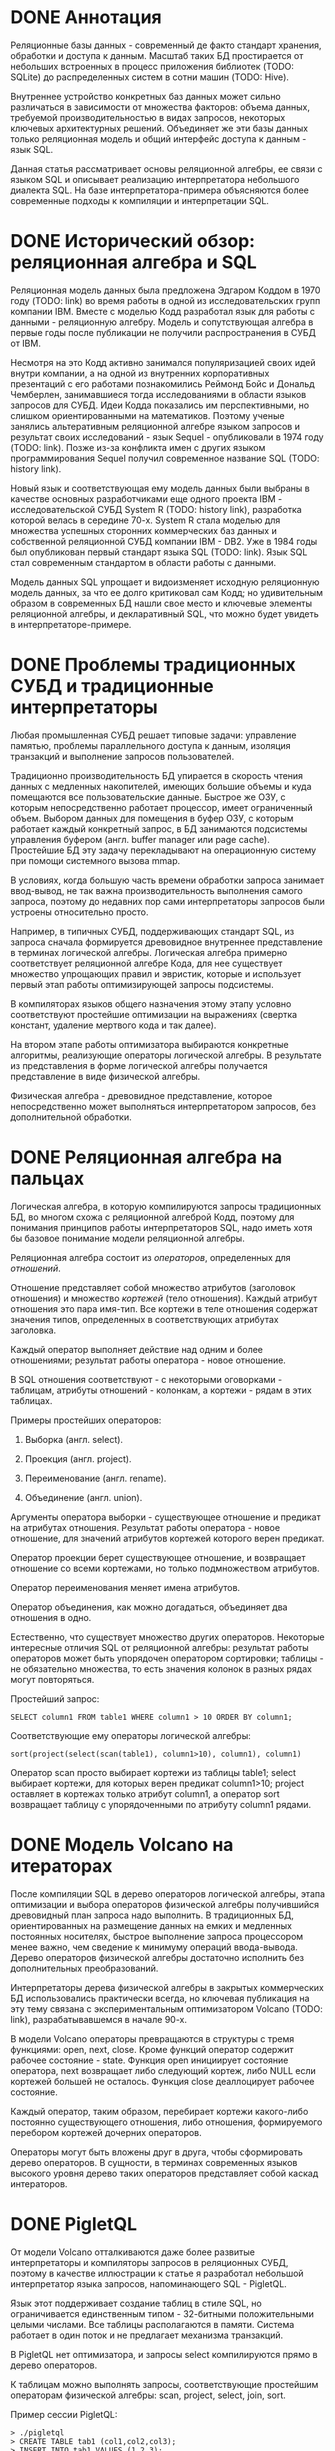 * DONE Аннотация

  Реляционные базы данных - современный де факто стандарт хранения, обработки и доступа к данным.
  Масштаб таких БД простирается от небольших встроенных в процесс приложения библиотек (TODO:
  SQLite) до распределенных систем в сотни машин (TODO: Hive).

  Внутреннее устройство конкретных баз данных может сильно различаться в зависимости от множества
  факторов: объема данных, требуемой производительностью в видах запросов, некоторых ключевых
  архитектурных решений. Объединяет же эти базы данных только реляционная модель и общий интерфейс
  доступа к данным - язык SQL.

  Данная статья рассматривает основы реляционной алгебры, ее связи с языком SQL и описывает
  реализацию интерпретатора небольшого диалекта SQL. На базе интерпретатора-примера объясняются
  более современные подходы к компиляции и интерпретации SQL.

* DONE Исторический обзор: реляционная алгебра и SQL

  Реляционная модель данных была предложена Эдгаром Коддом в 1970 году (TODO: link) во время работы
  в одной из исследовательских групп компании IBM. Вместе с моделью Кодд разработал язык для работы
  с данными - реляционную алгебру. Модель и сопутствующая алгебра в первые годы после публикации не
  получили распространения в СУБД от IBM.

  Несмотря на это Кодд активно занимался популяризацией своих идей внутри компании, а на одной из
  внутренних корпоративных презентаций с его работами познакомились Реймонд Бойс и Дональд
  Чемберлен, занимавшиеся тогда исследованиями в области языков запросов для СУБД. Идеи Кодда
  показались им перспективными, но слишком ориентированными на математиков. Поэтому ученые занялись
  альтеративным реляционной алгебре языком запросов и результат своих исследований - язык Sequel -
  опубликовали в 1974 году (TODO: link). Позже из-за конфликта имен с других языком программирования
  Sequel получил современное название SQL (TODO: history link).

  Новый язык и соответствующая ему модель данных были выбраны в качестве основных разработчиками еще
  одного проекта IBM - исследовательской СУБД System R (TODO: history link), разработка которой
  велась в середине 70-х. System R стала моделью для множества успешных сторонних коммерческих баз
  данных и собственной реляционной СУБД компании IBM - DB2. Уже в 1984 годы был опубликован первый
  стандарт языка SQL (TODO: link). Язык SQL стал современным стандартом в области работы с данными.

  Модель данных SQL упрощает и видоизменяет исходную реляционную модель данных, за что ее долго
  критиковал сам Кодд; но удивительным образом в современных БД нашли свое место и ключевые элементы
  реляционной алгебры, и декларативный SQL, что можно будет увидеть в интерпретаторе-примере.

* DONE Проблемы традиционных СУБД и традиционные интерпретаторы

  Любая промышленная СУБД решает типовые задачи: управление памятью, проблемы параллельного доступа
  к данным, изоляция транзакций и выполнение запросов пользователей.

  Традиционно производительность БД упирается в скорость чтения данных с медленных накопителей,
  имеющих большие объемы и куда помещаются все пользовательские данные. Быстрое же ОЗУ, с которым
  непосредственно работает процессор, имеет ограниченный объем. Выбором данных для помещения в буфер
  ОЗУ, с которым работает каждый конкретный запрос, в БД занимаются подсистемы управления буфером
  (англ. buffer manager или page cache). Простейшие БД эту задачу перекладывают на операционную
  систему при помощи системного вызова mmap.

  В условиях, когда большую часть времени обработки запроса занимает ввод-вывод, не так важна
  производительность выполнения самого запроса, поэтому до недавних пор сами интерпретаторы запросов
  были устроены относительно просто.

  # TODO: a picture

  Например, в типичных СУБД, поддерживающих стандарт SQL, из запроса сначала формируется древовидное
  внутреннее представление в терминах логической алгебры. Логическая алгебра примерно соответствует
  реляционной алгебре Кода, для нее существует множество упрощающих правил и эвристик, которые и
  использует первый этап работы оптимизирующей запросы подсистемы.

  В компиляторах языков общего назначения этому этапу условно соответствуют простейшие оптимизации на
  выражениях (свертка констант, удаление мертвого кода и так далее).

  На втором этапе работы оптимизатора выбираются конкретные алгоритмы, реализующие операторы
  логической алгебры. В результате из представления в форме логической алгебры получается
  представление в виде физической алгебры.

  Физическая алгебра - древовидное представление, которое непосредственно может выполняться
  интерпретатором запросов, без дополнительной обработки.

* DONE Реляционная алгебра на пальцах

  Логическая алгебра, в которую компилируются запросы традиционных БД, во многом схожа с реляционной
  алгеброй Кодд, поэтому для понимания принципов работы интерпретаторов SQL, надо иметь хотя бы
  базовое понимание модели реляционной алгебры.

  Реляционная алгебра состоит из /операторов/, определенных для /отношений/.

  Отношение представляет собой множество атрибутов (заголовок отношения) и множество /кортежей/ (тело
  отношения). Каждый атрибут отношения это пара имя-тип. Все кортежи в теле отношения содержат
  значения типов, определенных в соответствующих атрибутах заголовка.

  Каждый оператор выполняет действие над одним и более отношениями; результат работы оператора -
  новое отношение.

  В SQL отношения соответствуют - с некоторыми оговорками - таблицам, атрибуты отношений - колонкам,
  а кортежи - рядам в этих таблицах.

  Примеры простейших операторов:

  1. Выборка (англ. select).

  2. Проекция (англ. project).

  3. Переименование (англ. rename).

  4. Объединение (англ. union).

  Аргументы оператора выборки - существующее отношение и предикат на атрибутах отношения. Результат
  работы оператора - новое отношение, для значений атрибутов кортежей которого верен предикат.

  Оператор проекции берет существующее отношение, и возвращает отношение со всеми кортежами, но
  только подмножеством атрибутов.

  Оператор переименования меняет имена атрибутов.

  Оператор объединения, как можно догадаться, объединяет два отношения в одно.

  Естественно, что существует множество других операторов. Некоторые интересные отличия SQL от
  реляционной алгебры: результат работы операторов может быть упорядочен оператором сортировки;
  таблицы - не обязательно множества, то есть значения колонок в разных рядах могут повторяться.

  Простейший запрос:

  #+BEGIN_EXAMPLE
  SELECT column1 FROM table1 WHERE column1 > 10 ORDER BY column1;
  #+END_EXAMPLE

  Соответствующие ему операторы логической алгебры:

  #+BEGIN_EXAMPLE
  sort(project(select(scan(table1), column1>10), column1), column1)
  #+END_EXAMPLE

  Оператор scan просто выбирает кортежи из таблицы table1; select выбирает кортежи, для которых
  верен предикат column1>10; project оставляет в кортежах только атрибут column1, а оператор sort
  возвращает таблицу с упорядоченными по атрибуту column1 рядами.

* DONE Модель Volcano на итераторах

  После компиляции SQL в дерево операторов логической алгебры, этапа оптимизации и выбора операторов
  физической алгебры получившийся древовидный план запроса надо выполнить. В традиционных БД,
  ориентированных на размещение данных на емких и медленных постоянных носителях, быстрое выполнение
  запроса процессором менее важно, чем сведение к минимуму операций ввода-вывода. Дерево операторов
  физической алгебры достаточно исполнить без дополнительных преобразований.

  Интерпретаторы дерева физической алгебры в закрытых коммерческих БД использовались практически
  всегда, но ключевая публикация на эту тему связана с экспериментальным оптимизатором Volcano
  (TODO: link), разрабатывавшемся в начале 90-х.

  В модели Volcano операторы превращаются в структуры с тремя функциями: open, next, close. Кроме
  функций оператор содержит рабочее состояние - state. Функция open инициирует состояние оператора,
  next возвращает либо следующий кортеж, либо NULL если кортежей большей не осталось. Функция close
  деаллоцирует рабочее состояние.

  Каждый оператор, таким образом, перебирает кортежи какого-либо
  постоянно существующего отношения, либо отношения, формируемого перебором кортежей дочерних
  операторов.

  # TODO: picture

  Операторы могут быть вложены друг в друга, чтобы сформировать дерево операторов. В сущности, в
  терминах современных языков высокого уровня дерево таких операторов представляет собой каскад
  интераторов.

* DONE PigletQL

  От модели Volcano отталкиваются даже более развитые интерпретаторы и компиляторы запросов в
  реляционных СУБД, поэтому в качестве иллюстрации к статье я разработал небольшой интерпретатор
  языка запросов, напоминающего SQL - PigletQL.

  Язык этот поддерживает создание таблиц в стиле SQL, но ограничивается единственным типом -
  32-битными положительными целыми числами. Все таблицы располагаются в памяти. Система работает в
  один поток и не предлагает механизма транзакций.

  В PigletQL нет оптимизатора, и запросы select компилируются прямо в дерево операторов.

  К таблицам можно выполнять запросы, соответствующие простейшим операторам физической алгебры: scan,
  project, select, join, sort.

  Пример сессии PigletQL:

  #+BEGIN_EXAMPLE
  > ./pigletql
  > CREATE TABLE tab1 (col1,col2,col3);
  > INSERT INTO tab1 VALUES (1,2,3);
  > INSERT INTO tab1 VALUES (4,5,6);
  > SELECT col1,col2,col3 FROM tab1;
  col1 col2 col3
  1 2 3
  4 5 6
  rows: 2
  > SELECT col1 FROM tab1 ORDER BY col1 DESC;
  col1
  4
  1
  rows: 2
  #+END_EXAMPLE

*** DONE Отношения и кортежи

    Простейшие сущности в PigletQL: отношения (англ. relations) и кортежи (англ. tuples).

    Отношения это плоские таблицы, создаваемые с заданным количеством атрибутов (функция relation_create) или с
    атрибутами, позаимствованными у кортежа (функция relation_create_for_tuple):

    #+BEGIN_SRC c

      /* see pigletql-eval.h */
      typedef struct relation_t relation_t;

      relation_t *relation_create(const attr_name_t *attr_names, const uint16_t attr_num);

      relation_t *relation_create_for_tuple(const tuple_t *tuple);

      /* see pigletql-eval.c */
      struct relation_t {
          attr_name_t attr_names[MAX_ATTR_NUM];
          uint16_t attr_num;

          value_type_t *tuples;
          uint32_t tuple_num;
          uint32_t tuple_slots;
      };

    #+END_SRC

    Кортежи устроены несколько сложнее, напрямую их создать нельзя, а можно только получить из
    оператора, перебирающего кортежи либо отношения-источника, либо вложенного оператора:

    #+BEGIN_SRC c
      /* see pigletql-eval.h */
      typedef struct tuple_t tuple_t;

      /* see pigletql-eval.c */

      typedef enum tuple_tag {
          TUPLE_SOURCE,
          TUPLE_PROJECT,
          TUPLE_JOIN
      } tuple_tag;

      /* A unified tuple type passed between operators */
      struct tuple_t {
          tuple_tag tag;
          union {
              tuple_source_t source;
              tuple_project_t project;
              tuple_join_t join;
          } as;
      };

      /* Source tuple is a reference to raw data in the relations */
      typedef struct tuple_source_t {
          /* A reference to a relation containing the tuple */
          const relation_t *relation;
          /* A reference to the values in the relation containing the tuple */
          uint32_t tuple_i;
      } tuple_source_t;

      /* A projected tuple is a reference to another tuple giving access to a subset of referenced tuple
       * attributes only */
      typedef struct tuple_project_t {
          /* a reference to tuple to project attributes from  */
          tuple_t *source_tuple;
          /* projected attributes */
          attr_name_t attr_names[MAX_ATTR_NUM];
          uint16_t attr_num;
      } tuple_project_t;

      /* A joined tuple is a tuple containing attributes from 2 source tuples  */
      typedef struct tuple_join_t {
          /* Contained tuples to join attributes from */
          tuple_t *left_source_tuple;
          tuple_t *right_source_tuple;
      } tuple_join_t;

    #+END_SRC

    Кортежи в PigletQL бывают трех видов: непосредственно ссылающиеся на данные в отношении
    (tuple_source_t), ограничивающие список доступных атрибутов (tuple_project_t) и соединяющие
    атрибуты из двух вложенных кортежей (tuple_join_t). Функции, обращающиеся к значениями
    атрибутов, работают по-разному для каждого из видов кортежей в зависимости от тега кортежа.

    Вот, например, функция, получающее значение атрибута в кортеже:

    #+BEGIN_SRC c
    /* see pigletql-eval.h */

    value_type_t tuple_get_attr_value(const tuple_t *tuple, const attr_name_t attr_name);

    /* see pigletql-eval.c */

    value_type_t tuple_get_attr_value(const tuple_t *tuple, const attr_name_t attr_name)
    {
        if (tuple->tag == TUPLE_SOURCE)
            return tuple_source_get_attr_value(&tuple->as.source, attr_name);
        else if (tuple->tag == TUPLE_PROJECT)
            return tuple_project_get_attr_value(&tuple->as.project, attr_name);
        else if (tuple->tag == TUPLE_JOIN)
            return tuple_join_get_attr_value(&tuple->as.join, attr_name);
        else
            assert(false);
    }

    static value_type_t tuple_source_get_attr_value(const tuple_source_t *source, const attr_name_t attr_name)
    {
        const relation_t *relation = source->relation;
        uint16_t attr_i = relation_attr_i_by_name(relation, attr_name);
        return relation_tuple_values_by_id(relation, source->tuple_i)[attr_i];
    }

    static value_type_t tuple_project_get_attr_value(const tuple_project_t *project, const attr_name_t attr_name)
    {
        for (size_t attr_i = 0; attr_i < project->attr_num; attr_i++ )
            if (strcmp(project->attr_names[attr_i], attr_name) == 0)
                return tuple_get_attr_value(project->source_tuple, attr_name);
        assert(false);
    }

    static value_type_t tuple_join_get_attr_value(const tuple_join_t *join, const attr_name_t attr_name)
    {
        if (tuple_has_attr(join->left_source_tuple, attr_name))
            return tuple_get_attr_value(join->left_source_tuple, attr_name);
        else if (tuple_has_attr(join->right_source_tuple, attr_name))
            return tuple_get_attr_value(join->right_source_tuple, attr_name);
        else
            assert(false);
    }

    #+END_SRC

*** DONE Устройство операторов

    Для выполнения запросов PigletQL использует систему, похожую на Volcano. Оператор это три
    основных функции (op_open, op_next, op_close) и состояние (state):

    #+BEGIN_SRC c
      /* see pigletql-eval.h */

      /*
       * Operators iterate over relation tuples or tuples returned from other operators using 3 standard
       * ops: open, next, close.
       */
      typedef struct operator_t operator_t;

      typedef void (*op_open)(void *state);
      typedef tuple_t *(*op_next)(void *state);
      typedef void (*op_close)(void *state);
      typedef void (*op_destroy)(operator_t *state);

      /* The operator itself is just 4 pointers to related ops and operator state */
      struct operator_t {
          op_open open;
          op_next next;
          op_close close;
          op_destroy destroy;

          void *state;
      } ;

      /* see pigletql-eval.с */
    #+END_SRC

    Дополнительная функция op_destroy освобождает ресурсы всего дерева операторов целиком. Состояние
    в state - произвольные данные, которые аллоцируются и деаллоциются в функциях op_open/op_close.

    Пример использования простейшего из операторов (scan_op):

    #+BEGIN_SRC c
      /* see pigletql-eval-test.c */

      /* ...relation created... */

      operator_t *scan_op = scan_op_create(relation);

      scan_op->open(scan_op->state);

      size_t tuples_received = 0;
      tuple_t *tuple = NULL;
      while((tuple = scan_op->next(scan_op->state)))
          tuples_received++;

      scan_op->close(scan_op->state);

      scan_op->destroy(scan_op);

    #+END_SRC

    Здесь оператор scan просто извлекает все кортежи из отношения одно за другим, в конце возвращая
    NULL. Интерфейс извлечения кортежей один для всех операторов, отличается только функция создания
    конкретного оператора.

    Давайте разберем код функций оператора scan. Создание оператора:

    #+BEGIN_SRC c
      /* see pigletql-eval.с */

      typedef struct scan_op_state_t {
          /* A reference to the relation being scanned */
          const relation_t *relation;
          /* Next tuple index to retrieve from the relation */
          uint32_t next_tuple_i;
          /* A structure to be filled with references to tuple data */
          tuple_t current_tuple;
      } scan_op_state_t;

      operator_t *scan_op_create(const relation_t *relation)
      {
          operator_t *op = calloc(1, sizeof(*op));
          if (!op)
              goto op_fail;

          scan_op_state_t *state = calloc(1, sizeof(*state));
          if (!state)
              goto state_fail;

          state->relation = relation;
          state->next_tuple_i = 0;
          state->current_tuple.tag = TUPLE_SOURCE;
          state->current_tuple.as.source.tuple_i = 0;
          state->current_tuple.as.source.relation = relation;
          op->state = state;

          op->open = scan_op_open;
          op->next = scan_op_next;
          op->close = scan_op_close;
          op->destroy = scan_op_destroy;

          return op;

      state_fail:
              free(op);
      op_fail:
          return NULL;
      }
    #+END_SRC

    Состояние оператора scan включает в себя указатель на отношение, индекс данных текущего кортежа
    в отношении и структуру tuple_t, содержащую все данные, необходимые для извлечение данных и
    отношения. Главное здесь - сохранение в структуре оператора указателей на соответствующие
    функции оператора.

    При открытии оператора просто обновляется состояние в начальное состояние:

    #+BEGIN_SRC c
      /* see pigletql-eval.с */

      void scan_op_open(void *state)
      {
          scan_op_state_t *op_state = (typeof(op_state)) state;
          op_state->next_tuple_i = 0;
          tuple_t *current_tuple = &op_state->current_tuple;
          current_tuple->as.source.tuple_i = 0;
      }

    #+END_SRC

    Запрос следующего кортежа переключает оператор на следующий кортеж отношения:

    #+BEGIN_SRC c
      /* see pigletql-eval.с */

      tuple_t *scan_op_next(void *state)
      {
          scan_op_state_t *op_state = (typeof(op_state)) state;
          if (op_state->next_tuple_i >= op_state->relation->tuple_num)
              return NULL;
          uint32_t current_i = op_state->next_tuple_i;
          tuple_source_t *source_tuple = &op_state->current_tuple.as.source;
          source_tuple->tuple_i = current_i;

          op_state->next_tuple_i++;

          return &op_state->current_tuple;
      }

    #+END_SRC

    Закрытие оператора возвращает все в изначальное состояние:

    #+BEGIN_SRC c
      /* see pigletql-eval.с */

      void scan_op_close(void *state)
      {
          scan_op_state_t *op_state = (typeof(op_state)) state;
          op_state->next_tuple_i = 0;
          tuple_t *current_tuple = &op_state->current_tuple;
          current_tuple->as.source.tuple_i = 0;
      }

    #+END_SRC

    В случае оператора scan все достаточно просто. Функции открытия и закрытия в других операторах
    работают сложнее. Например, sort при открытии создает временное отношения, копирует в нее
    кортежи из вложенного оператора и сортирует в таком виде. При вызове функции next происходит
    перебор кортежей во временном отношении. Close высвобождает временное отношение.

*** DONE Компиляция запросов в дерево операторов

    Запросы вида CREATE TABLE и INSERT устроены довольно просто, а вот компиляцию SELECT стоит
    обсудить подробней.

    После разбора запроса компилятору на вход подается структура, соответствующая поддерживаемым в
    PigletQL параметрам запросов:

    #+BEGIN_SRC c
      /* see pigletql-parser.h */
      typedef struct query_select_t {
          /* Relation attributes to output */
          attr_name_t attr_names[MAX_ATTR_NUM];
          uint16_t attr_num;

          /* Relations to get tuples from */
          rel_name_t rel_names[MAX_REL_NUM];
          uint16_t rel_num;

          /* Predicates to apply to tuples */
          query_predicate_t predicates[MAX_PRED_NUM];
          uint16_t pred_num;

          /* Pick an attribute to sort by */
          bool has_order;
          attr_name_t order_by_attr;
          sort_order_t order_type;
      }
    #+END_SRC

    Компиляция происходит поэтапно:

    1. В качестве корня дерева операторов определется отношение-источник или сразу несколько
       отношений для объединения (один оператор scan или несколько вложенных пар scan/join).

    2. Выбираются атрибуты для вывода (поверх корня добавляется оператор project).

    3. При наличии предикатов добавляется оператор select.

    4. При указани атрибута сортировки добавляется оператор sort.

    Исходный код можно посмотреть в функции compile_select (TODO: link), он достаточно простой, но несколько
    многословный.

*** DONE Примеры работы интерпретатора

    Создание двух таблиц и их объединение (join):

    #+BEGIN_EXAMPLE
      > ./pigletql
      > create table t1 (a1,a2,a3);
      > create table t2 (a4,a5,a6);
      > insert into t1 values (1,2,3);
      > insert into t2 values (4,5,6);
      > select a1,a2,a3,a4,a5,a6 from t1,t2;
      a1 a2 a3 a4 a5 a6
      1 2 3 4 5 6
      rows: 1
    #+END_EXAMPLE

    На самом деле в PigletQL происходит декартово произведение кортежей из двух отношений (cross
    join):

    #+BEGIN_EXAMPLE
      > ./pigletql
      > create table t1 (a1);
      > create table t2 (a2);
      > insert into t1 values (1);
      > insert into t1 values (2);
      > insert into t2 values (3);
      > insert into t2 values (4);
      > select a1,a2 from t1,t2;
      a1 a2
      1 3
      1 4
      2 3
      2 4
      rows: 4
    #+END_EXAMPLE

    Впрочем, мы можем имитировать и более развитый join:

    #+BEGIN_EXAMPLE
      > ./pigletql
      > create table t1 (id1, val1);
      > create table t2 (id2, val2);
      > insert into t1 values (1,1);
      > insert into t1 values (2,1);
      > insert into t2 values (1, 2);
      > insert into t2 values (2,2);
      > select id1,id2,val1,val2 from t1,t2 where id1=id2;
      id1 id2 val1 val2
      1 1 1 2
      2 2 1 2
      rows: 2
    #+END_EXAMPLE

    Можно и отсортировать результаты:

    #+BEGIN_EXAMPLE
      > ./pigletql
      > create table t1 (id1, val1);
      > insert into t1 values (1,1);
      > insert into t1 values (2,1);
      > select id1,val1 from t1 order by id1 desc;
      id1 val1
      2 1
      1 1
      rows: 2
      > select id1,val1 from t1 order by id1 asc;
      id1 val1
      1 1
      2 1
      rows: 2
    #+END_EXAMPLE

* DONE Новые аппаратные возможности и архитектура реляционных БД

  Интерпретатор PigletQL опирается на те же архитектурные принципы, что и крупные традиционные БД.
  Ограниченность размера ОЗУ относительно объема данных в основном хранилище делали серьезную
  оптимизацию интерпретатора бессмысленной. Но начиная с конца 00-х стоимость памяти и увеличенная
  разрядность серверных процессоров позволяли переносить больше данных в кеш. К 2010-м у
  разработчиков БД появилась позвомжность сделать память /основным/ хранилищем данных (TODO: link).

  В новой схеме все данные располагаются в ОЗУ, а на постоянном хранилище находится только журнал
  изменений, обеспечивающий восстановление данных в случае отказа БД. Тот факт, что из работы
  интерпретатора исключаются долгие операции ввода-вывода, влияет и на работу интерпретатора
  запросов.

  Традиционные локи на ключевых структурах данных уже не позволяют эффективно синхронизировать
  параллельные запросы; а простой интерпретатор, работающий над абстрактным промежуточным
  представлением, потреблял много вычислительных ресурсов процессора и не позволял эффективно
  использовать кэш процессора.

  Исследователи предложили следующие методы оптимизации интерпретаторов:

  (TODO: links)

  1. Индексы и внутренние структуры данных стали /безлоковыми/.

  2. Были предложены методы /векторизации/ обработки запросов.

  3. Активная модель интерпретации (англ. pull-based) предлагалось заменить рассивной (англ.
     push-based), в которой исполнение запроса проводится не от корня, а от листьев дерева
     операторов.

  4. Запросы предварительно стали компилировать в машинный код (косвенно, через компиляцию в C/C++,
     либо через специальное внутреннее представление аналогичное LLVM).

  5. Вместо традиционных индексов на B-деревьях были использованы списки с пропусками (англ. skip
     list) и другие структуры, подходящие для безлоковой реализации.

  6. Даже в традиционных БД стали использовать динамическую компиляцию выражений (TODO: link
     PostgreSQL jit).

  Что интересно, даже в этом новом поколении баз данных SQL сначала преобразуется во внутреннюю
  форму на реляционных операторах, с которой и проводится основная работа интерпретатора (или
  компилятора).

* DONE Выводы

  Какое-то время назад мне довелось работать над небольшой специализированной БД. Система
  использовалась как бэкэнд для пользовательских интерфейсов, где основное требование - быстрая
  обработка трех-четырех видов аналитических запросов. С производительностью проблем не было, но
  архитектура решения оставляла желать лучшего, прежде всего потому что ни я, ни оригинальный
  разработчик системы не были знакомы с опытом разработки больших реляционных баз данных, где все
  наши проблемы давно уже были решены. Любое расширение языка запросов вызывало каскад изменений во
  всем коде базы данных.

  Саму БД со временем пришлось заменить на менее производительную традиционную базу данных.

  Использование внутреннего представления в стиле Volcano могло бы сильно упростить
  внесение изменений в интерпретатор запросов даже без трудоемких компилирующих подсистем или
  оптимизации.

  Со временем у меня дошли руки до изучения архитектуры современных интерпретаторов и компиляторов
  запросов и стало ясно, насколько легко можно было бы решить те проблемы, ознакомься мы вовремя со
  стандартными для области решениями. Некоторые из своих выводов я постарался оформить в этой
  статье и, надеюсь, удалось показать, как именно можно безболезненно организовать исполнение
  запросов.

* TODO Библиография

  - paper on the history of SQL

  - book with a Java-based example

  - the std implementation book

  - System R paper

  - PostgreSQL links and comments on older versions

  - paper introducing relational algebra

  - anti-caching paper

  - paper on traditional query evaluation

  - paper on volcano-style processing

  - PostgreSQL jit compilation

  - SQLite

  - push-based interpreter model

  - vectorwise paper

  - compiling queries papers

  - MemSQL and compiling: C++ -> .so -> execute

  - PostgreSQL jit query compilation
